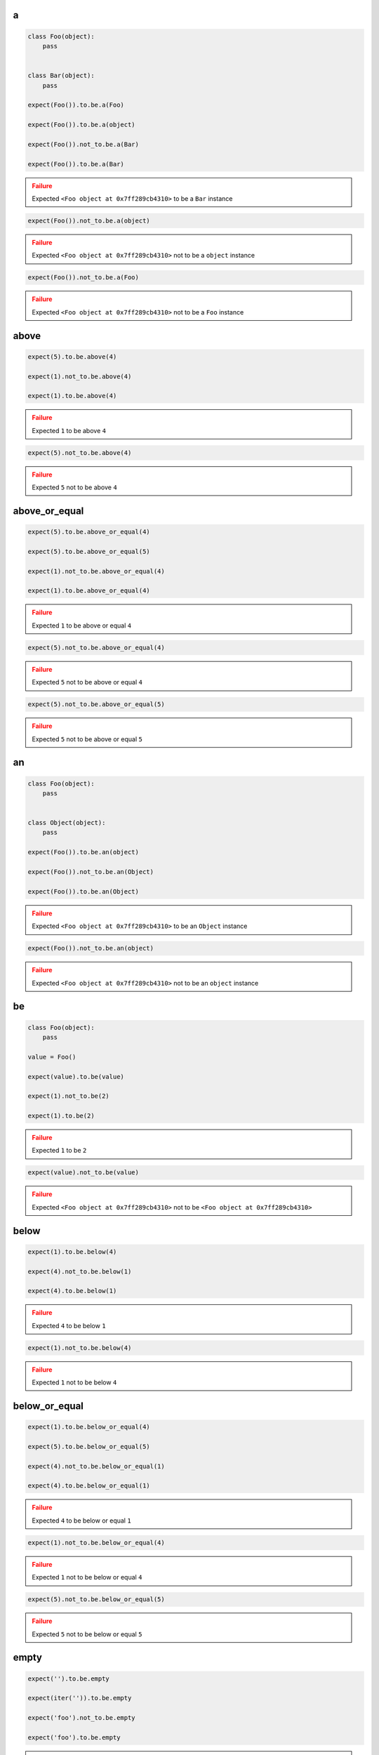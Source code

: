 a
-

.. code-block:: python

    class Foo(object):
        pass


    class Bar(object):
        pass

    expect(Foo()).to.be.a(Foo)

    expect(Foo()).to.be.a(object)

    expect(Foo()).not_to.be.a(Bar)

    expect(Foo()).to.be.a(Bar)

.. admonition:: Failure
    :class: error

    Expected ``<Foo object at 0x7ff289cb4310>`` to be a ``Bar`` instance

.. code-block:: python

    expect(Foo()).not_to.be.a(object)

.. admonition:: Failure
    :class: error

    Expected ``<Foo object at 0x7ff289cb4310>`` not to be a ``object`` instance

.. code-block:: python

    expect(Foo()).not_to.be.a(Foo)

.. admonition:: Failure
    :class: error

    Expected ``<Foo object at 0x7ff289cb4310>`` not to be a ``Foo`` instance

above
-----

.. code-block:: python

    expect(5).to.be.above(4)

    expect(1).not_to.be.above(4)

    expect(1).to.be.above(4)

.. admonition:: Failure
    :class: error

    Expected ``1`` to be above ``4``

.. code-block:: python

    expect(5).not_to.be.above(4)

.. admonition:: Failure
    :class: error

    Expected ``5`` not to be above ``4``

above_or_equal
--------------

.. code-block:: python

    expect(5).to.be.above_or_equal(4)

    expect(5).to.be.above_or_equal(5)

    expect(1).not_to.be.above_or_equal(4)

    expect(1).to.be.above_or_equal(4)

.. admonition:: Failure
    :class: error

    Expected ``1`` to be above or equal ``4``

.. code-block:: python

    expect(5).not_to.be.above_or_equal(4)

.. admonition:: Failure
    :class: error

    Expected ``5`` not to be above or equal ``4``

.. code-block:: python

    expect(5).not_to.be.above_or_equal(5)

.. admonition:: Failure
    :class: error

    Expected ``5`` not to be above or equal ``5``

an
--

.. code-block:: python

    class Foo(object):
        pass


    class Object(object):
        pass

    expect(Foo()).to.be.an(object)

    expect(Foo()).not_to.be.an(Object)

    expect(Foo()).to.be.an(Object)

.. admonition:: Failure
    :class: error

    Expected ``<Foo object at 0x7ff289cb4310>`` to be an ``Object`` instance

.. code-block:: python

    expect(Foo()).not_to.be.an(object)

.. admonition:: Failure
    :class: error

    Expected ``<Foo object at 0x7ff289cb4310>`` not to be an ``object`` instance

be
--

.. code-block:: python

    class Foo(object):
        pass

    value = Foo()

    expect(value).to.be(value)

    expect(1).not_to.be(2)

    expect(1).to.be(2)

.. admonition:: Failure
    :class: error

    Expected ``1`` to be ``2``

.. code-block:: python

    expect(value).not_to.be(value)

.. admonition:: Failure
    :class: error

    Expected ``<Foo object at 0x7ff289cb4310>`` not to be ``<Foo object at 0x7ff289cb4310>``

below
-----

.. code-block:: python

    expect(1).to.be.below(4)

    expect(4).not_to.be.below(1)

    expect(4).to.be.below(1)

.. admonition:: Failure
    :class: error

    Expected ``4`` to be below ``1``

.. code-block:: python

    expect(1).not_to.be.below(4)

.. admonition:: Failure
    :class: error

    Expected ``1`` not to be below ``4``

below_or_equal
--------------

.. code-block:: python

    expect(1).to.be.below_or_equal(4)

    expect(5).to.be.below_or_equal(5)

    expect(4).not_to.be.below_or_equal(1)

    expect(4).to.be.below_or_equal(1)

.. admonition:: Failure
    :class: error

    Expected ``4`` to be below or equal ``1``

.. code-block:: python

    expect(1).not_to.be.below_or_equal(4)

.. admonition:: Failure
    :class: error

    Expected ``1`` not to be below or equal ``4``

.. code-block:: python

    expect(5).not_to.be.below_or_equal(5)

.. admonition:: Failure
    :class: error

    Expected ``5`` not to be below or equal ``5``

empty
-----

.. code-block:: python

    expect('').to.be.empty

    expect(iter('')).to.be.empty

    expect('foo').not_to.be.empty

    expect('foo').to.be.empty

.. admonition:: Failure
    :class: error

    Expected ``'foo'`` to be empty

.. code-block:: python

    expect(iter('foo')).to.be.empty

.. admonition:: Failure
    :class: error

    Expected ``<str_iterator object at 0x7fd4832d6950>`` to be empty

.. code-block:: python

    expect('').not_to.be.empty

.. admonition:: Failure
    :class: error

    Expected ``''`` not to be empty

end_with
--------

.. code-block:: python

    expect('My foo string').to.end_with('tring')

    expect('My foo string').to.not_end_with('My foo')

    expect([1, 2, 3]).to.end_with(3)

    expect([1, 2, 3]).to.end_with(3, 2)

    expect(OrderedDict([('bar', 0), ('baz', 1)])).to.end_with('baz', 'bar')

    expect([1, 2, 3]).to.not_end_with(1, 2)

    expect([1, 2, 3]).not_to.end_with(3, 3)

    expect('My foo string').to.end_with('My fo')

.. admonition:: Failure
    :class: error

    Expected ``'My foo string'`` to end with ``'My fo'``

.. code-block:: python

    expect([1, 2, 3]).to.end_with(3, 3)

.. admonition:: Failure
    :class: error

    Expected ``[1, 2, 3]`` to end with ``3`` and ``3``

.. code-block:: python

    expect({'bar': 0, 'baz': 1}).to.end_with('baz', 'bar')

.. admonition:: Failure
    :class: error

    Expected ``{'bar': 0, 'baz': 1}`` to end with ``'baz'`` and ``'bar'`` but it does not have ordered keys

equal
-----

.. code-block:: python

    expect(1).to.equal(1)

    expect(1).not_to.equal(2)

    expect(1).to.equal(2)

.. admonition:: Failure
    :class: error

    Expected ``1`` to equal ``2``

.. code-block:: python

    expect(1).not_to.equal(1)

.. admonition:: Failure
    :class: error

    Expected ``1`` not to equal ``1``

false
-----

.. code-block:: python

    expect(False).to.be.false

    expect(True).not_to.be.false

    expect(True).to.be.false

.. admonition:: Failure
    :class: error

    Expected ``True`` to be ``False``

.. code-block:: python

    expect(False).not_to.be.false
.. admonition:: Failure
    :class: error

    Expected ``False`` not to be ``False``

have
----

.. code-block:: python

    expect(['bar', 'baz']).to.have('bar')

    expect(['bar', 'baz']).to.have('bar', 'baz')

    expect([{'foo': 1}, 'bar']).to.have({'foo': 1})

    expect(iter(['bar', 'baz'])).to.have('bar')

    expect(iter(['bar', 'baz'])).to.have('bar', 'baz')

    expect('My foo string').to.have('foo')

    expect('My foo string').to.have('foo', 'string')

    expect(['bar', 'baz']).not_to.have('foo')

    expect(['bar', 'baz']).not_to.have('foo', 'foobar')

    expect(['bar']).to.only.have('bar')

    expect(['bar', 'baz']).to.only.have('bar', 'baz')

    expect('My foo string').to.only.have('My foo string')

    expect('My foo string').to.only.have('My foo', ' string')

    expect(['bar', 'baz']).to.have('bar', 'foo')

.. admonition:: Failure
    :class: error

    Expected ``['bar', 'baz']`` to have ``'foo'``

.. code-block:: python

    expect(iter(['bar', 'baz'])).to.have('bar', 'foo')

.. admonition:: Failure
    :class: error

    Expected ``<listiterator object at 0x7ff289cb4310>`` to have ``'foo'``

.. code-block:: python

    expect(['bar', 'baz']).not_to.have('bar', 'foo')

.. admonition:: Failure
    :class: error

    Expected ``['bar', 'baz']`` not to have ``'bar'``

.. code-block:: python

    expect(['bar', 'baz']).to.only.have('foo')

.. admonition:: Failure
    :class: error

    Expected ``['bar', 'baz']`` to only have ``'foo'``

.. code-block:: python

    expect(['bar', 'baz']).to.only.have('foo', 'fuu')

.. admonition:: Failure
    :class: error

    Expected ``['bar', 'baz']`` to only have ``'foo'`` and ``'fuu'``

.. code-block:: python

    expect(['bar', 'baz']).to.only.have('bar')

.. admonition:: Failure
    :class: error

    Expected ``['bar', 'baz']`` to only have ``'bar'``

.. code-block:: python

    expect(['bar', 'baz']).to.only.have('bar', 'baz')

.. admonition:: Failure
    :class: error

    Expected ``['bar', 'baz']`` to only have ``'bar'`` and ``'baz'``

.. code-block:: python

    expect(['bar', 'baz']).to.only.have('bar', 'baz', 'foo')

.. admonition:: Failure
    :class: error

    Expected ``['bar', 'baz']`` to only have ``'bar'``, ``'baz'`` and ``'foo'``

.. code-block:: python

    expect('My foo string').to.only.have('foo')

.. admonition:: Failure
    :class: error

    Expected ``'My foo string'`` to only have ``'foo'``

key
---

.. code-block:: python

    expect({'bar': 0, 'baz': 1}).to.have.key('bar')

    expect({'bar': 0, 'baz': 1}).to.have.key('bar', 0)

    expect({'bar': 0, 'baz': 1}).not_to.have.key('foo')

    expect({'bar': 0, 'baz': 1}).not_to.have.key('foo', 0)

    expect({'bar': 0, 'baz': 1}).not_to.have.key('bar', 1)

    expect('My foo string').not_to.have.key('foo', 0)

    expect({'bar': 0, 'baz': 1}).to.have.key('bar').with_value.equal(0)

    expect({'bar': 0, 'baz': 1}).to.have.key('bar').with_value.not_equal(1)

    expect({'bar': 0, 'baz': 1}).to.have.key('foo')

.. admonition:: Failure
    :class: error

    Expected ``{'bar': 0, 'baz': 1}`` to have key ``'foo'``

.. code-block:: python

    expect({'bar': 0, 'baz': 1}).to.have.key('foo', 0)

.. admonition:: Failure
    :class: error

    Expected ``{'bar': 0, 'baz': 1}`` to have key ``'foo'``

.. code-block:: python

    expect({'bar': 0, 'baz': 1}).to.have.key('bar', 1)

.. admonition:: Failure
    :class: error

    Expected ``{'bar': 0, 'baz': 1}`` to have key ``'bar'`` with value ``1 ``but was ``0``

.. code-block:: python

    expect({'bar': 0, 'baz': 1}).to.have.key('bar', None)

.. admonition:: Failure
    :class: error

    Expected ``{'bar': 0, 'baz': 1}`` to have key ``'bar'`` with value ``None`` but was ``0``

.. code-block:: python

    expect('My foo string').to.have.key('foo', 0)

.. admonition:: Failure
    :class: error

    Expected ``'My foo string'`` to have key ``'foo'`` but not a ``dict``

.. code-block:: python

    expect({'bar': 0, 'baz': 1}).not_to.have.key('bar')

.. admonition:: Failure
    :class: error

    Expected ``{'bar': 0, 'baz': 1}`` not to have key ``'bar'``

.. code-block:: python

    expect({'bar': 0, 'baz': 1}).not_to.have.key('bar', 0)

.. admonition:: Failure
    :class: error

    Expected ``{'bar': 0, 'baz': 1}`` not to have key ``'bar'`` with value ``0`` but was ``0``

.. code-block:: python

    expect({'bar': 0, 'baz': 1}).to.have.key('bar').with_value.equal(1)

.. admonition:: Failure
    :class: error

    Expected ``{'bar': 0, 'baz': 1}`` to have key ``'bar'`` with value ``0`` equal ``1``

.. code-block:: python

    expect({'bar': 0, 'baz': 1}).to.have.key('bar').with_value.not_equal(0)

.. admonition:: Failure
    :class: error

    Expected ``{'bar': 0, 'baz': 1}`` to have key ``'bar'`` with value ``0`` not equal ``0``

keys
----

.. code-block:: python

    expect({'bar': 0, 'baz': 1}).to.have.keys('bar', 'baz')

    expect({'bar': 0, 'baz': 1}).to.have.keys(bar=0, baz=1)

    expect({'bar': 0, 'baz': 1}).to.have.keys('bar', baz=1)

    expect({'bar': 0, 'baz': 1}).to.have.keys({'bar': 0, 'baz': 1})

    expect({'bar': 0, 'baz': 1}).not_to.have.keys('foo', 'foobar')

    expect({'bar': 0, 'baz': 1}).not_to.have.keys(foo=0, foobar=1)

    expect({'bar': 0, 'baz': 1}).not_to.have.keys(foo=0, bar=1)

    expect({'bar': 0, 'baz': 1}).not_to.have.keys({'foo': 0, 'foobar': 1})

    expect({'bar': 0, 'baz': 1}).not_to.have.keys({'foo': 0, 'bar': 1})

    expect({'bar': 0, 'baz': 1}).to.have.keys('bar', 'foo')

.. admonition:: Failure
    :class: error

    Expected ``{'bar': 0, 'baz': 1}`` to have key ``'foo'``

.. code-block:: python

    expect({'bar': 0, 'baz': 1}).to.have.keys(bar=0, foo=1)

.. admonition:: Failure
    :class: error

    Expected ``{'bar': 0, 'baz': 1}`` to have key ``'foo'``

.. code-block:: python

    expect({'bar': 0, 'baz': 1}).to.have.keys(bar=1, baz=1)

.. admonition:: Failure
    :class: error

    Expected ``{'bar': 0, 'baz': 1}`` to have key ``'bar'`` with value ``1`` but was ``0``

.. code-block:: python

    expect({'bar': 0, 'baz': 1}).to.have.keys('foo', bar=0)

.. admonition:: Failure
    :class: error

    Expected ``{'bar': 0, 'baz': 1}`` to have key ``'foo'``

.. code-block:: python

    expect({'bar': 0, 'baz': 1}).to.have.keys('baz', bar=1)

.. admonition:: Failure
    :class: error

    Expected ``{'bar': 0, 'baz': 1}`` to have key ``'bar'`` with value ``1`` but was ``0``

.. code-block:: python

    expect({'bar': 0, 'baz': 1}).to.have.keys({'bar': 1, 'baz': 1})

.. admonition:: Failure
    :class: error

    Expected ``{'bar': 0, 'baz': 1}`` to have key ``'bar'`` with value ``1`` but was ``0``

.. code-block:: python

    expect({'bar': 0, 'baz': 1}).not_to.have.keys('foo', 'bar')

.. admonition:: Failure
    :class: error

    Expected ``{'bar': 0, 'baz': 1}`` not to have key ``'bar'``

.. code-block:: python

    expect({'bar': 0, 'baz': 1}).not_to.have.keys(baz=0, bar=0)

.. admonition:: Failure
    :class: error

    Expected ``{'bar': 0, 'baz': 1}`` not to have key ``'bar'`` with value ``0`` but was ``0``

.. code-block:: python

    expect({'bar': 0, 'baz': 1}).not_to.have.keys('bar', baz=0)

.. admonition:: Failure
    :class: error

    Expected ``{'bar': 0, 'baz': 1}`` not to have key ``'bar'``

.. code-block:: python

    expect({'bar': 0, 'baz': 1}).not_to.have.keys({'bar': 0, 'foo': 1})

.. admonition:: Failure
    :class: error

    Expected ``{'bar': 0, 'baz': 1}`` not to have key ``'bar'`` with value ``0`` but was ``0``

length
------

.. code-block:: python

    expect('foo').to.have.length(3)

    expect(iter('foo')).to.have.length(3)

    expect('foo').not_to.have.length(2)

    expect('foo').to.have.length(2)

.. admonition:: Failure
    :class: error

    Expected ``'foo'`` to have length ``2`` but was ``3``

.. code-block:: python

    expect(iter('foo')).to.have.length(2)

.. admonition:: Failure
    :class: error

    Expected ``<str_iterator object at 0x7fd4832d6950>`` to have length ``2`` but was ``3``

.. code-block:: python

    expect('foo').not_to.have.length(3)

.. admonition:: Failure
    :class: error

    Expected ``'foo'`` not to have length ``3`` but was ``3``

match
-----

.. code-block:: python

    expect('My foo string').to.match(r'My \w+ string')

    expect('My foo string').to.match(r'my [A-Z]+ strinG', re.I)

    expect('My foo string').not_to.match(r'My \W+ string')

    expect('My foo string').not_to.match(r'My \W+ string', re.I)

    expect('My foo string').to.match(pattern)
.. admonition:: Failure
    :class: error

    Expected ``'My foo string'`` to match ``r'My \\W+ string'``

.. code-block:: python

    expect('My foo string').not_to.match(r'My \w+ string')

.. admonition:: Failure
    :class: error

    Expected ``'My foo string'`` not to match ``r'My \\w+ string'``

none
----

.. code-block:: python

    expect(None).to.be.none

    expect('foo').not_to.be.none

    expect(True).to.be.none

.. admonition:: Failure
    :class: error

    Expected ``True`` to be ``None``

.. code-block:: python

    expect(None).not_to.be.none

.. admonition:: Failure
    :class: error

    Expected ``None`` not to be ``None``

properties
----------

.. code-block:: python

    class Foo(object):
        def __init__(self, **kwargs):
            for name, value in kwargs.items():
                setattr(self, name, value)

    expect(Foo(bar=0, baz=1)).to.have.properties('bar', 'baz')

    expect(Foo(bar=0, baz=1)).to.have.properties(bar=0, baz=1)

    expect(Foo(bar=0, baz=1)).to.have.properties('bar', baz=1)

    expect(Foo(bar=0, baz=1)).to.have.properties({'bar': 0, 'baz': 1})

    expect(Foo(bar=0, baz=1)).not_to.have.properties('foo', 'foobar')

    expect(Foo(bar=0, baz=1)).not_to.have.properties(foo=0, foobar=1)

    expect(Foo(bar=0, baz=1)).not_to.have.properties(foo=0, bar=1)

    expect(Foo(bar=0, baz=1)).not_to.have.properties({'foo': 0, 'foobar': 1})

    expect(Foo(bar=0, baz=1)).not_to.have.properties({'foo': 0, 'bar': 1})

    expect(Foo(bar=0, baz=1)).to.have.properties('bar', 'foo')

.. admonition:: Failure
    :class: error

    Expected ``<Foo object at 0x7ff289cb4310>`` to have property ``'foo'``

.. code-block:: python

    expect(Foo(bar=0, baz=1)).to.have.properties(bar=0, foo=1)

.. admonition:: Failure
    :class: error

    Expected ``<Foo object at 0x7ff289cb4310>`` to have property ``'foo'``

.. code-block:: python

    expect(Foo(bar=0, baz=1)).to.have.properties(bar=1, baz=1)

.. admonition:: Failure
    :class: error

    Expected ``<Foo object at 0x7ff289cb4310>`` to have property ``'bar'`` with value ``1`` but was ``0``

.. code-block:: python

    expect(Foo(bar=0, baz=1)).to.have.properties('foo', bar=0)

.. admonition:: Failure
    :class: error

    Expected ``<Foo object at 0x7ff289cb4310>`` to have property ``'foo'``

.. code-block:: python

    expect(Foo(bar=0, baz=1)).to.have.properties('baz', bar=1)

.. admonition:: Failure
    :class: error

    Expected ``<Foo object at 0x7ff289cb4310>`` to have property ``'bar'`` with value ``1`` but was ``0``

.. code-block:: python

    expect(Foo(bar=0, baz=1)).to.have.properties({'bar': 1, 'baz': 1})

.. admonition:: Failure
    :class: error

    Expected ``<Foo object at 0x7ff289cb4310>`` to have property 'bar' with value ``1`` but was ``0``

.. code-block:: python

    expect(Foo(bar=0, baz=1)).not_to.have.properties('foo', 'bar')

.. admonition:: Failure
    :class: error

    Expected ``<Foo object at 0x7ff289cb4310>`` not to have property ``'bar'``

.. code-block:: python

    expect(Foo(bar=0, baz=1)).not_to.have.properties(baz=0, bar=0)

.. admonition:: Failure
    :class: error

    Expected ``<Foo object at 0x7ff289cb4310>`` not to have property ``'bar'`` with value ``0`` but was ``0``

.. code-block:: python

    expect(Foo(bar=0, baz=1)).not_to.have.properties('bar', baz=0)

.. admonition:: Failure
    :class: error

    Expected ``<Foo object at 0x7ff289cb4310>`` not to have property ``'bar'``

.. code-block:: python

    expect(Foo(bar=0, baz=1)).not_to.have.properties('foo', bar=0)

.. admonition:: Failure
    :class: error

    Expected ``<Foo object at 0x7ff289cb4310>`` not to have property ``'bar'`` with value ``0`` but was ``0``

.. code-block:: python

    expect(Foo(bar=0, baz=1)).not_to.have.properties({'bar': 0, 'foo': 1})

.. admonition:: Failure
    :class: error

    Expected ``<Foo object at 0x7ff289cb4310>`` not to have property ``'bar'`` with value ``0`` but was ``0``

property
--------

.. code-block:: python

    class Foo(object):
        def __init__(self, **kwargs):
            for name, value in kwargs.items():
                setattr(self, name, value)

    expect(Foo(bar=0, baz=1)).to.have.property('bar')

    expect(Foo(bar=0, baz=1)).to.have.property('bar', 0)

    expect(Foo(bar=0, baz=1)).not_to.have.property('foo')

    expect(Foo(bar=0, baz=1)).not_to.have.property('foo', 0)

    expect(Foo(bar=0, baz=1)).not_to.have.property('bar', 1)

    expect(Foo(bar=0, baz=1)).to.have.property('bar').with_value.equal(0)

    expect(Foo(bar=0, baz=1)).to.have.property('bar').with_value.not_equal(1)

    expect(Foo(bar=0, baz=1)).to.have.property('foo')

.. admonition:: Failure
    :class: error

    Expected ``<Foo object at 0x7ff289cb4310>`` to have property ``'foo'``

.. code-block:: python

    expect(Foo(bar=0, baz=1)).to.have.property('foo', 0)

.. admonition:: Failure
    :class: error

    Expected ``<Foo object at 0x7ff289cb4310>`` to have property ``'foo'``

.. code-block:: python

    expect(Foo(bar=0, baz=1)).to.have.property('bar', 1)

.. admonition:: Failure
    :class: error

    Expected ``<Foo object at 0x7ff289cb4310>`` to have property ``'bar'`` with value ``1`` but was ``0``

.. code-block:: python

    expect(Foo(bar=0, baz=1)).to.have.property('bar', None)

.. admonition:: Failure
    :class: error

    Expected ``<Foo object at 0x7ff289cb4310>`` to have property ``'bar'`` with value ``None`` but was ``0``

.. code-block:: python

    expect(Foo(bar=0, baz=1)).not_to.have.property('bar')

.. admonition:: Failure
    :class: error

    Expected ``<Foo object at 0x7ff289cb4310>`` not to have property ``'bar'``

.. code-block:: python

    expect(Foo(bar=0, baz=1)).not_to.have.property('bar', 0)

.. admonition:: Failure
    :class: error

    Expected ``<Foo object at 0x7ff289cb4310>`` not to have property ``'bar'`` with value ``0`` but was ``0``

.. code-block:: python

    expect(Foo(bar=0, baz=1)).to.have.property('bar').with_value.equal(1)

.. admonition:: Failure
    :class: error

    Expected ``<Foo object at 0x7ff289cb4310>`` to have property ``'bar'`` with value ``0`` equal ``1``

.. code-block:: python

    expect(Foo(bar=0, baz=1)).to.have.property('bar').with_value.not_equal(0)

.. admonition:: Failure
    :class: error

    Expected ``<Foo object at 0x7ff289cb4310>`` to have property ``'bar'`` with value ``0`` not equal ``0``

raise_error
-----------

.. code-block:: python

    def callback():
        raise AttributeError('error message')

    expect(callback).to.raise_error(AttributeError)

    expect(callback).to.raise_error(AttributeError, 'error message')

    expect(callback).to.raise_error(AttributeError, r'error \w+')

    def callback():
        raise AttributeError(2)

    expect(callback).to.raise_error(AttributeError, 2)

    def callback():
        raise KeyError()

    expect(callback).to.raise_error(AttributeError)

.. admonition:: Failure
    :class: error

    Expected ``<function callback at 0x7fe70cb103b0>`` to raise ``AttributeError`` but ``KeyError`` raised

.. code-block:: python

    expect(lambda: None).to.raise_error(AttributeError)

.. admonition:: Failure
    :class: error

    Expected ``<function <lambda> at 0x7f3e670863b0>`` to raise ``AttributeError`` but not raised

.. code-block:: python

    def callback():
        raise AttributeError('bar')

    expect(callback).to.raise_error(AttributeError, 'foo')

.. admonition:: Failure
    :class: error

    Expected ``<function callback at 0x7fe70cb103b0>`` to raise ``AttributeError`` with message ``'foo'`` but message was ``'bar'``

start_with
----------

.. code-block:: python

    expect('My foo string').to.start_with('My foo')

    expect('My foo string').to.not_start_with('tring')

    expect([1, 2, 3]).to.start_with(1)

    expect([1, 2, 3]).to.start_with(1, 2)

    expect(OrderedDict([('bar', 0), ('baz', 1)])).to.start_with('bar', 'baz')

    expect(iter([1, 2, 3])).to.start_with(1, 2)

    expect([1, 2, 3]).to.not_start_with(2, 3)

    expect([1, 2, 3]).not_to.start_with(1, 1)

    expect('My foo string').to.start_with('tring')

.. admonition:: Failure
    :class: error

    Expected ``'My foo string'`` to start with ``'tring'``

.. code-block:: python

    expect([1, 2, 3]).to.start_with(2)

.. admonition:: Failure
    :class: error

    Expected ``[1, 2, 3]`` to start with ``2``

.. code-block:: python

    expect([1, 2, 3]).to.start_with(2, 3)

.. admonition:: Failure
    :class: error

    Expected ``[1, 2, 3]`` to start with ``2`` and ``3``

.. code-block:: python

    expect([1, 2, 3]).to.start_with(1, 1)

.. admonition:: Failure
    :class: error

    Expected ``[1, 2, 3]`` to start with ``1`` and ``1``

.. code-block:: python

    expect({'bar': 0, 'baz': 1}).to.start_with('bar', 'baz')

.. admonition:: Failure
    :class: error

    Expected ``{'bar': 0, 'baz': 1}`` to start with ``'bar'`` and ``'baz'`` but it does not have ordered keys

true
----

.. code-block:: python

    expect(True).to.be.true

    expect(False).not_to.be.true

    expect(False).to.be.true

.. admonition:: Failure
    :class: error

    Expected ``False`` to be ``True``

.. code-block:: python

    expect(True).not_to.be.true

.. admonition:: Failure
    :class: error

    Expected ``True`` not to be ``True``

within
------

.. code-block:: python

    expect(5).to.be.within(4, 7)

    expect(1).not_to.be.within(4, 7)

    expect(1).to.be.within(4, 7)

.. admonition:: Failure
    :class: error

    Expected ``1`` to be within ``4, 7``

.. code-block:: python

    expect(5).not_to.be.within(4, 7)

.. admonition:: Failure
    :class: error

    Expected ``5`` not to be within ``4, 7``

